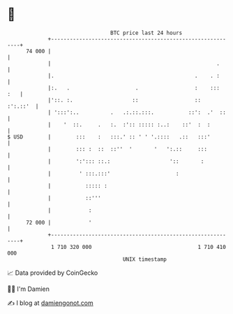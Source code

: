 * 👋

#+begin_example
                                    BTC price last 24 hours                    
                +------------------------------------------------------------+ 
         74 000 |                                                            | 
                |                                                     .      | 
                |.                                             .    . :      | 
                |:.   .                     .                  :    :::  :   | 
                |'::. :.                   ::                  ::   :':.::'  | 
                | ':::':..          .   .:.::.:::.           ::':  .'  ::    | 
                |    '  ::.     .   :.  :':: ::::: :..:    ::'  :  :         | 
   $ USD        |        :::    :   :::.' :: ' ' '.::::   .::   :::'         | 
                |        ::: :  ::  ::''  '       '   ':.::     :::          | 
                |        ':'::: ::.:                   '::       :           | 
                |         ' :::.:::'                     :                   | 
                |           ::::: :                                          | 
                |           ::'''                                            | 
                |            :                                               | 
         72 000 |            '                                               | 
                +------------------------------------------------------------+ 
                 1 710 320 000                                  1 710 410 000  
                                        UNIX timestamp                         
#+end_example
📈 Data provided by CoinGecko

🧑‍💻 I'm Damien

✍️ I blog at [[https://www.damiengonot.com][damiengonot.com]]
